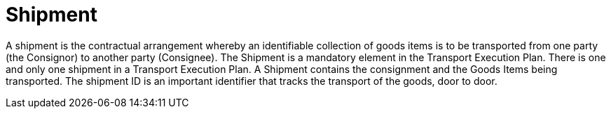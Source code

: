 [[shipment]]
= Shipment

A shipment is the contractual arrangement whereby an identifiable collection of goods items is to be transported from one party (the Consignor) to another party (Consignee). The Shipment is a mandatory element in the Transport Execution Plan. There is one and only one shipment in a Transport Execution Plan. A Shipment contains the consignment and the Goods Items being transported. The shipment ID is an important identifier that tracks the transport of the goods, door to door. 